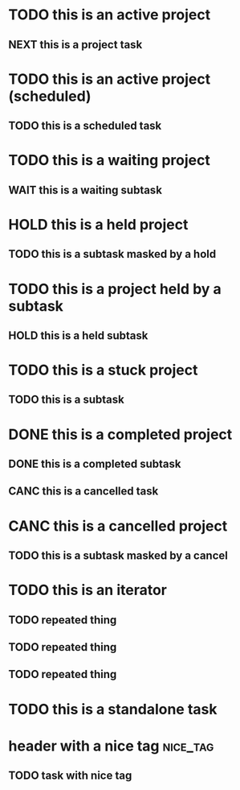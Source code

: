 * TODO this is an active project
:PROPERTIES:
:ID:       a98df83f-bc98-4767-b2bc-f1054dbf89f9
:CREATED:  [2022-06-07 Tue 22:41]
:END:
** NEXT this is a project task
:PROPERTIES:
:ID:       2db32ed8-0a1f-488c-8e41-dd3549ac8b1b
:CREATED:  [2022-06-07 Tue 22:41]
:END:
* TODO this is an active project (scheduled)
:PROPERTIES:
:ID:       3788c7bc-390e-4caf-af8e-06831ff3276b
:CREATED:  [2022-06-10 Fri 19:29]
:END:
** TODO this is a scheduled task
SCHEDULED: <2022-06-10 Fri>
:PROPERTIES:
:ID:       19a7d558-e087-47ec-b686-feee29d352a1
:CREATED:  [2022-06-10 Fri 19:29]
:END:
* TODO this is a waiting project
:PROPERTIES:
:ID:       26586b4d-7fc7-4a9f-b86f-e3c26a83a507
:CREATED:  [2022-06-10 Fri 19:18]
:END:
** WAIT this is a waiting subtask
:PROPERTIES:
:ID:       cf58280a-ac7c-4951-a3de-a3f79f92f2b0
:CREATED:  [2022-06-10 Fri 19:18]
:END:
* HOLD this is a held project
:PROPERTIES:
:ID:       d5065c21-b717-41fe-8232-22afbd6b2243
:CREATED:  [2022-06-10 Fri 19:14]
:END:
** TODO this is a subtask masked by a hold
:PROPERTIES:
:ID:       ee9c6ec9-7626-40f5-9f06-3c91bc1338ed
:CREATED:  [2022-06-10 Fri 19:14]
:END:
* TODO this is a project held by a subtask
:PROPERTIES:
:ID:       a771dc18-0c5f-4196-903d-ada3c8a9d817
:CREATED:  [2022-06-10 Fri 19:15]
:END:
** HOLD this is a held subtask
:PROPERTIES:
:ID:       4f743d31-2df4-4e32-85de-cedae0cffeb2
:CREATED:  [2022-06-10 Fri 19:15]
:END:
* TODO this is a stuck project
:PROPERTIES:
:CREATED:  [2022-06-07 Tue 22:41]
:ID:       c93fe96f-7130-4433-a960-98c07a3b21f4
:END:
** TODO this is a subtask
:PROPERTIES:
:ID:       2def43a3-e814-4793-adc7-38ddbbf30411
:CREATED:  [2022-06-10 Fri 19:08]
:END:
* DONE this is a completed project
CLOSED: [2022-06-10 Fri 19:10]
:PROPERTIES:
:ID:       87682ef6-cd4c-41a7-8f0d-6ac41e572b05
:CREATED:  [2022-06-10 Fri 19:10]
:END:
** DONE this is a completed subtask
CLOSED: [2022-06-10 Fri 19:26]
:PROPERTIES:
:ID:       61866e72-7153-44d1-ae0f-af527fe5f9f4
:CREATED:  [2022-06-10 Fri 19:10]
:END:
** CANC this is a cancelled task
CLOSED: [2022-06-10 Fri 19:26]
:PROPERTIES:
:ID:       322af50a-f431-4940-8caf-cc5acdf5a555
:CREATED:  [2022-06-10 Fri 19:25]
:END:
* CANC this is a cancelled project
CLOSED: [2022-06-10 Fri 19:13]
:PROPERTIES:
:ID:       eca77dea-4a40-4697-a69d-d1ec798fe9ba
:CREATED:  [2022-06-10 Fri 19:13]
:END:
** TODO this is a subtask masked by a cancel
:PROPERTIES:
:ID:       a834a585-acd1-44e9-8e62-17793146d6ab
:CREATED:  [2022-06-10 Fri 19:13]
:END:
* TODO this is an iterator
:PROPERTIES:
:ID:       2711e9b9-f765-415d-930f-b7ff16b3140b
:CREATED:  [2022-06-07 Tue 22:41]
:PARENT_TYPE: iterator
:ARCHIVE: archive.org_archive::* something
:TIME_SHIFT: +1w
:END:
** TODO repeated thing
SCHEDULED: <2022-06-07 Tue>
:PROPERTIES:
:ID:       b02619f6-b9da-4d78-acdd-409a4c5d747b
:CREATED:  [2022-06-07 Tue 22:41]
:END:
** TODO repeated thing
SCHEDULED: <2022-06-14 Tue>
:PROPERTIES:
:ID:       d1576921-41b6-4ca9-b775-8f4997983bc4
:CREATED:  [2022-06-07 Tue 22:43]
:END:
** TODO repeated thing
SCHEDULED: <2022-06-21 Tue>
:PROPERTIES:
:ID:       a3653d7d-fd29-422e-83ac-06df2594c747
:CREATED:  [2022-06-07 Tue 22:43]
:END:
* TODO this is a standalone task
:PROPERTIES:
:ID:       cda28b1a-2b7d-48ea-b1df-e006be799c2f
:CREATED:  [2022-06-07 Tue 22:43]
:END:
* header with a nice tag                                           :nice_tag:
:PROPERTIES:
:ID:       c5d3083b-7079-4f76-b8f8-0d994879d8f7
:CREATED:  [2022-06-07 Tue 22:43]
:END:
** TODO task with nice tag
:PROPERTIES:
:ID:       3de25d74-b90e-4c77-9f7f-8190187e7ed0
:CREATED:  [2022-06-07 Tue 22:43]
:END:
